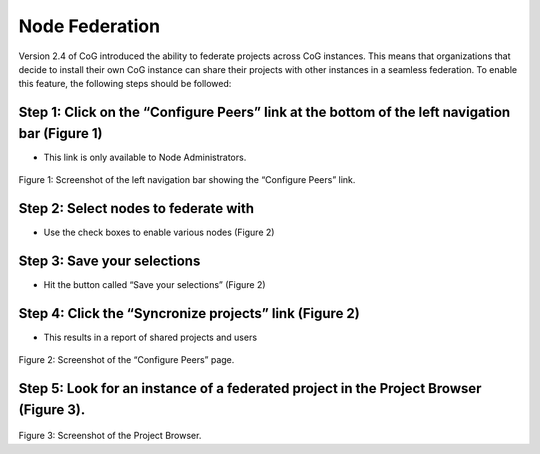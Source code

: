 
Node Federation
===============

Version 2.4 of CoG introduced the ability to federate projects across
CoG instances. This means that organizations that decide to install
their own CoG instance can share their projects with other instances in
a seamless federation. To enable this feature, the following steps
should be followed:

Step 1: Click on the “Configure Peers” link at the bottom of the left navigation bar (Figure 1)
----------------------------------------------------------------------------------------------

-  This link is only available to Node Administrators.


.. figure:: /images/node_admin_links.png
   :scale: 115%
   :alt:


Figure 1: Screenshot of the left navigation bar showing the “Configure
Peers” link.

Step 2: Select nodes to federate with
-------------------------------------

-  Use the check boxes to enable various nodes (Figure 2)

Step 3: Save your selections
----------------------------

-  Hit the button called “Save your selections” (Figure 2)

Step 4: Click the “Syncronize projects” link (Figure 2)
-------------------------------------------------------

-  This results in a report of shared projects and users

.. figure:: /images/save_peers.png
   :scale: 115%
   :alt:


Figure 2: Screenshot of the “Configure Peers” page.

Step 5: Look for an instance of a federated project in the Project Browser (Figure 3).
--------------------------------------------------------------------------------------

.. figure:: /images/federated_projects.png
   :scale: 115%
   :alt:


Figure 3: Screenshot of the Project Browser.
 
